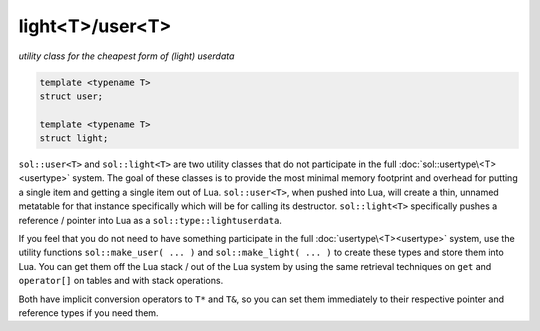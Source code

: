 light<T>/user<T>
================
*utility class for the cheapest form of (light) userdata*


.. code-block:: cpp
	
	template <typename T>
	struct user;

	template <typename T>
	struct light;


``sol::user<T>`` and ``sol::light<T>`` are two utility classes that do not participate in the full :doc:`sol::usertype\<T><usertype>` system. The goal of these classes is to provide the most minimal memory footprint and overhead for putting a single item and getting a single item out of Lua. ``sol::user<T>``, when pushed into Lua, will create a thin, unnamed metatable for that instance specifically which will be for calling its destructor. ``sol::light<T>`` specifically pushes a reference / pointer into Lua as a ``sol::type::lightuserdata``.

If you feel that you do not need to have something participate in the full :doc:`usertype\<T><usertype>` system, use the utility functions ``sol::make_user( ... )`` and ``sol::make_light( ... )`` to create these types and store them into Lua. You can get them off the Lua stack / out of the Lua system by using the same retrieval techniques on ``get`` and ``operator[]`` on tables and with stack operations.

Both have implicit conversion operators to ``T*`` and ``T&``, so you can set them immediately to their respective pointer and reference types if you need them.